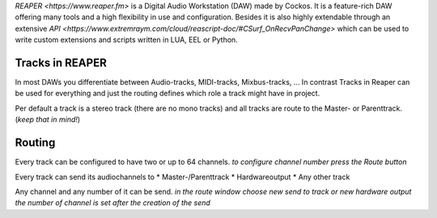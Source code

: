 .. title: REAPER as DAW
.. slug: reaper-basics
.. date: 2022-05-06 14:00
.. tags:
.. category: spatial_audio:iem-reaper
.. link:
.. description:
.. type: text
.. priority: 1
.. has_math: true
.. author: Paul Schuladen


`REAPER <https://www.reaper.fm>` is a Digital Audio Workstation (DAW) made by Cockos. It is a feature-rich DAW offering many tools and a high flexibility in use and configuration. Besides it is also highly extendable through an extensive `API <https://www.extremraym.com/cloud/reascript-doc/#CSurf_OnRecvPanChange>` which can be used to write custom extensions and scripts written in LUA, EEL or Python.

Tracks in REAPER
================

In most DAWs you differentiate between Audio-tracks, MIDI-tracks, Mixbus-tracks, ...
In contrast Tracks in Reaper can be used for everything and just the routing defines which role a track might have in project.

Per default a track is a stereo track (there are no mono tracks) and all tracks are route to the Master- or Parenttrack. (*keep that in mind!*)

Routing
=======

Every track can be configured to have two or up to 64 channels.
*to configure channel number press the Route button*

Every track can send its audiochannels to
* Master-/Parenttrack
* Hardwareoutput
* Any other track

Any channel and any number of it can be send.
*in the route window choose new send to track or new hardware output*
*the number of channel is set after the creation of the send*
